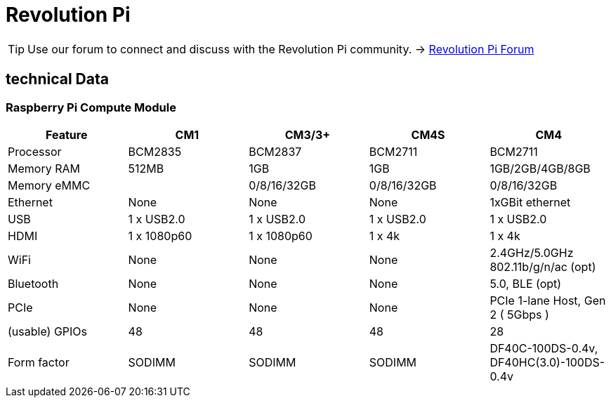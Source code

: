 = Revolution Pi

[TIP]
====
Use our forum to connect and discuss with the Revolution Pi community. -> link:https://revolutionpi.com/forum/[Revolution Pi Forum]
====

== technical Data

=== Raspberry Pi Compute Module
|===
|Feature |CM1 |CM3/3+ |CM4S |CM4

|Processor
|BCM2835
|BCM2837
|BCM2711
|BCM2711

|Memory RAM
|512MB
|1GB
|1GB
|1GB/2GB/4GB/8GB

|Memory eMMC
|
|0/8/16/32GB
|0/8/16/32GB
|0/8/16/32GB

|Ethernet
|None
|None
|None
|1xGBit ethernet

|USB
|1 x USB2.0
|1 x USB2.0
|1 x USB2.0
|1 x USB2.0

|HDMI
|1 x 1080p60
|1 x 1080p60
|1 x 4k
|1 x 4k

|WiFi
|None
|None
|None
|2.4GHz/5.0GHz 802.11b/g/n/ac (opt)

|Bluetooth
|None
|None
|None
|5.0, BLE (opt)

|PCIe
|None
|None
|None
|PCIe 1-lane Host, Gen 2 ( 5Gbps )

|(usable) GPIOs
|48
|48
|48
|28

|Form factor
|SODIMM
|SODIMM
|SODIMM
|DF40C-100DS-0.4v, DF40HC(3.0)-100DS-0.4v
|===
